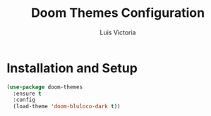 #+TITLE: Doom Themes Configuration
#+AUTHOR: Luis Victoria
#+PROPERTY: header-args :tangle yes

* Installation and Setup
#+begin_src emacs-lisp
  (use-package doom-themes
    :ensure t
    :config
    (load-theme 'doom-bluloco-dark t))
#+end_src
